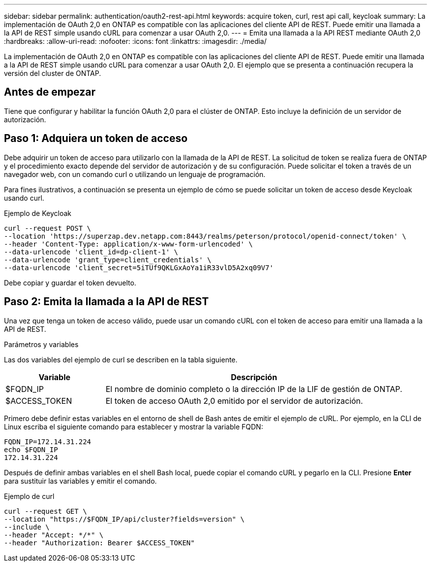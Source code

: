 ---
sidebar: sidebar 
permalink: authentication/oauth2-rest-api.html 
keywords: acquire token, curl, rest api call, keycloak 
summary: La implementación de OAuth 2,0 en ONTAP es compatible con las aplicaciones del cliente API de REST. Puede emitir una llamada a la API de REST simple usando cURL para comenzar a usar OAuth 2,0. 
---
= Emita una llamada a la API REST mediante OAuth 2,0
:hardbreaks:
:allow-uri-read: 
:nofooter: 
:icons: font
:linkattrs: 
:imagesdir: ./media/


[role="lead"]
La implementación de OAuth 2,0 en ONTAP es compatible con las aplicaciones del cliente API de REST. Puede emitir una llamada a la API de REST simple usando cURL para comenzar a usar OAuth 2,0. El ejemplo que se presenta a continuación recupera la versión del cluster de ONTAP.



== Antes de empezar

Tiene que configurar y habilitar la función OAuth 2,0 para el clúster de ONTAP. Esto incluye la definición de un servidor de autorización.



== Paso 1: Adquiera un token de acceso

Debe adquirir un token de acceso para utilizarlo con la llamada de la API de REST. La solicitud de token se realiza fuera de ONTAP y el procedimiento exacto depende del servidor de autorización y de su configuración. Puede solicitar el token a través de un navegador web, con un comando curl o utilizando un lenguaje de programación.

Para fines ilustrativos, a continuación se presenta un ejemplo de cómo se puede solicitar un token de acceso desde Keycloak usando curl.

.Ejemplo de Keycloak
[source, curl]
----
curl --request POST \
--location 'https://superzap.dev.netapp.com:8443/realms/peterson/protocol/openid-connect/token' \
--header 'Content-Type: application/x-www-form-urlencoded' \
--data-urlencode 'client_id=dp-client-1' \
--data-urlencode 'grant_type=client_credentials' \
--data-urlencode 'client_secret=5iTUf9QKLGxAoYa1iR33vlD5A2xq09V7'
----
Debe copiar y guardar el token devuelto.



== Paso 2: Emita la llamada a la API de REST

Una vez que tenga un token de acceso válido, puede usar un comando cURL con el token de acceso para emitir una llamada a la API de REST.

.Parámetros y variables
Las dos variables del ejemplo de curl se describen en la tabla siguiente.

[cols="25,75"]
|===
| Variable | Descripción 


| $FQDN_IP | El nombre de dominio completo o la dirección IP de la LIF de gestión de ONTAP. 


| $ACCESS_TOKEN | El token de acceso OAuth 2,0 emitido por el servidor de autorización. 
|===
Primero debe definir estas variables en el entorno de shell de Bash antes de emitir el ejemplo de cURL. Por ejemplo, en la CLI de Linux escriba el siguiente comando para establecer y mostrar la variable FQDN:

[listing]
----
FQDN_IP=172.14.31.224
echo $FQDN_IP
172.14.31.224
----
Después de definir ambas variables en el shell Bash local, puede copiar el comando cURL y pegarlo en la CLI. Presione *Enter* para sustituir las variables y emitir el comando.

.Ejemplo de curl
[source, curl]
----
curl --request GET \
--location "https://$FQDN_IP/api/cluster?fields=version" \
--include \
--header "Accept: */*" \
--header "Authorization: Bearer $ACCESS_TOKEN"
----